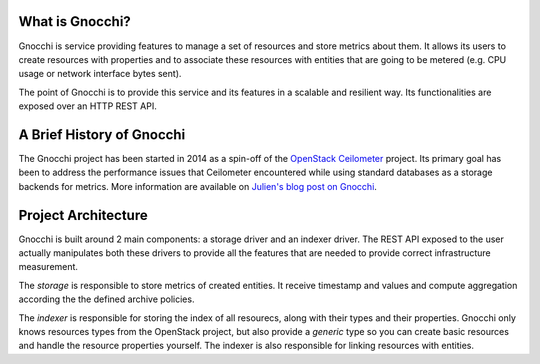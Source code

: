 ==================
 What is Gnocchi?
==================

.. image:: gnocchi-logo.jpg

Gnocchi is service providing features to manage a set of resources and store
metrics about them. It allows its users to create resources with properties and
to associate these resources with entities that are going to be metered (e.g.
CPU usage or network interface bytes sent).

The point of Gnocchi is to provide this service and its features in a scalable
and resilient way. Its functionalities are exposed over an HTTP REST API.

============================
 A Brief History of Gnocchi
============================

The Gnocchi project has been started in 2014 as a spin-off of the `OpenStack
Ceilometer`_ project. Its primary goal has been to address the performance
issues that Ceilometer encountered while using standard databases as a storage
backends for metrics. More information are available on `Julien's blog post on
Gnocchi
<https://julien.danjou.info/blog/2014/openstack-ceilometer-the-gnocchi-experiment>`_.

.. _`OpenStack Ceilometer`: http://launchpad.net/ceilometer

======================
 Project Architecture
======================

Gnocchi is built around 2 main components: a storage driver and an indexer
driver. The REST API exposed to the user actually manipulates both these
drivers to provide all the features that are needed to provide correct
infrastructure measurement.

The *storage* is responsible to store metrics of created entities. It receive
timestamp and values and compute aggregation according the the defined archive
policies.

The *indexer* is responsible for storing the index of all resourecs, along with
their types and their properties. Gnocchi only knows resources types from the
OpenStack project, but also provide a *generic* type so you can create basic
resources and handle the resource properties yourself. The indexer is also
responsible for linking resources with entities.
